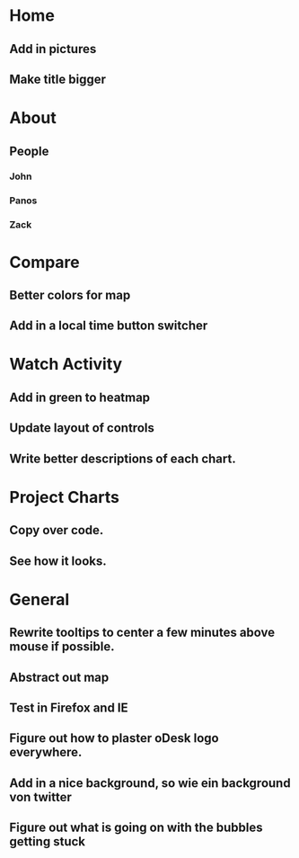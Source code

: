 * Home
** Add in pictures
** Make title bigger
* About
** People 
*** John
*** Panos
*** Zack
* Compare
** Better colors for map
** Add in a local time button switcher
* Watch Activity
** Add in green to heatmap
** Update layout of controls
** Write better descriptions of each chart. 
* Project Charts
** Copy over code.
** See how it looks. 
* General
** Rewrite tooltips to center a few minutes above mouse if possible. 
** Abstract out map
** Test in Firefox and IE
** Figure out how to plaster oDesk logo everywhere.
** Add in a nice background, so wie ein background von twitter
** Figure out what is going on with the bubbles getting stuck
